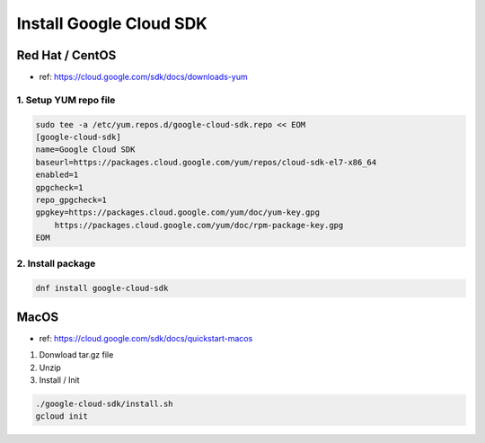 Install Google Cloud SDK
########################

Red Hat / CentOS
================

* ref: https://cloud.google.com/sdk/docs/downloads-yum


1. Setup YUM repo file
----------------------

.. code-block:: text

    sudo tee -a /etc/yum.repos.d/google-cloud-sdk.repo << EOM
    [google-cloud-sdk]
    name=Google Cloud SDK
    baseurl=https://packages.cloud.google.com/yum/repos/cloud-sdk-el7-x86_64
    enabled=1
    gpgcheck=1
    repo_gpgcheck=1
    gpgkey=https://packages.cloud.google.com/yum/doc/yum-key.gpg
        https://packages.cloud.google.com/yum/doc/rpm-package-key.gpg
    EOM


2. Install package
------------------

.. code-block:: bash

    dnf install google-cloud-sdk


MacOS
=====

* ref: https://cloud.google.com/sdk/docs/quickstart-macos


1. Donwload tar.gz file
2. Unzip
3. Install / Init

.. code-block:: bash

    ./google-cloud-sdk/install.sh
    gcloud init
